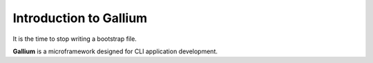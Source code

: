 Introduction to Gallium
#######################

It is the time to stop writing a bootstrap file.

**Gallium** is a microframework designed for CLI application development.
